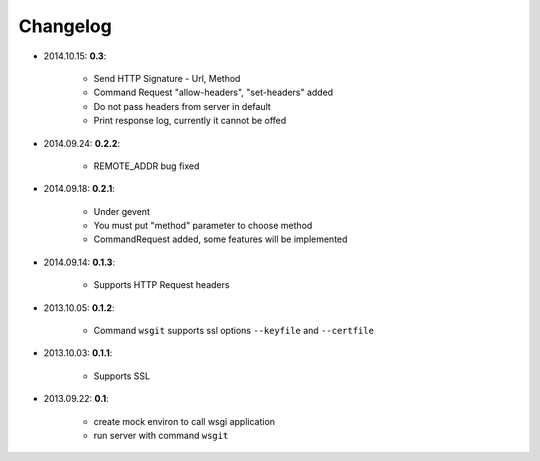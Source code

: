 Changelog
_________
* 2014.10.15: **0.3**:

    * Send HTTP Signature - Url, Method
    * Command Request "allow-headers", "set-headers" added
    * Do not pass headers from server in default
    * Print response log, currently it cannot be offed

* 2014.09.24: **0.2.2**:

    * REMOTE_ADDR bug fixed

* 2014.09.18: **0.2.1**:

    * Under gevent
    * You must put "method" parameter to choose method
    * CommandRequest added, some features will be implemented

* 2014.09.14: **0.1.3**:

    * Supports HTTP Request headers


* 2013.10.05: **0.1.2**:

    * Command ``wsgit`` supports ssl options ``--keyfile`` and ``--certfile``

* 2013.10.03: **0.1.1**:

    * Supports SSL

* 2013.09.22: **0.1**:

    * create mock environ to call wsgi application
    * run server with command ``wsgit``
